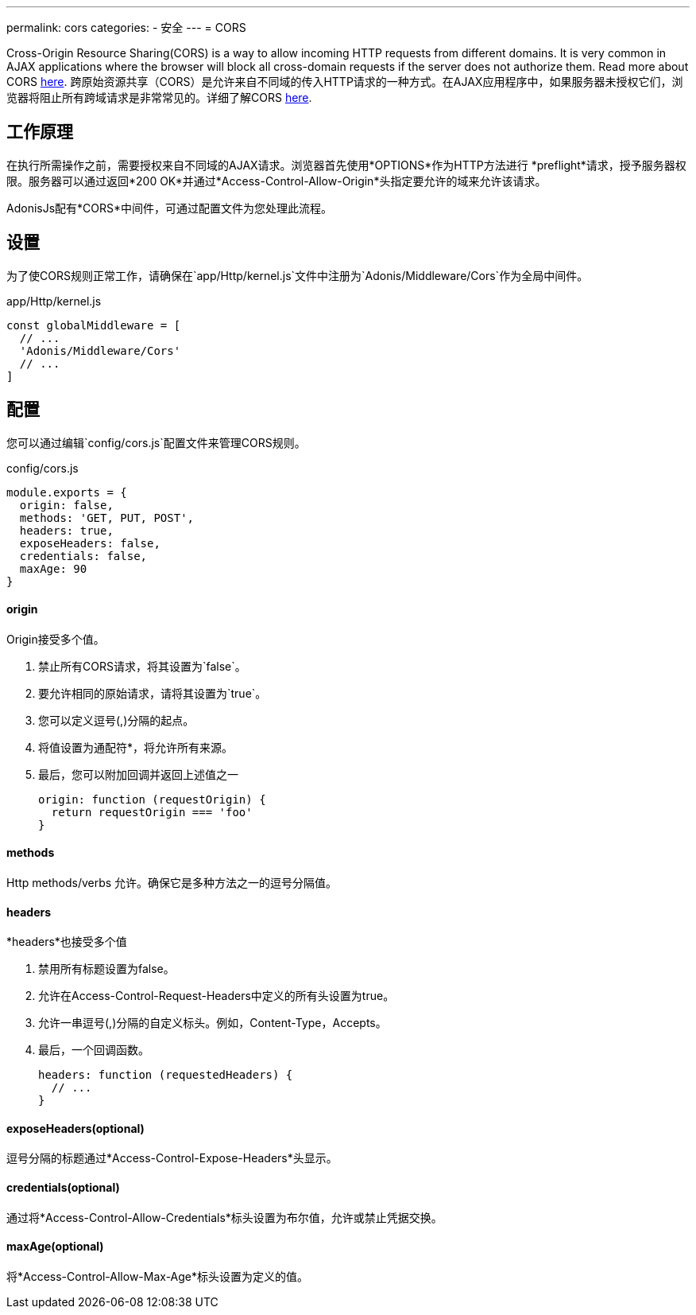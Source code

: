 ---
permalink: cors
categories:
- 安全
---
= CORS

toc::[]

Cross-Origin Resource Sharing(CORS) is a way to allow incoming HTTP requests from different domains. It is very common in AJAX applications where the browser will block all cross-domain requests if the server does not authorize them. Read more about CORS link:https://developer.mozilla.org/en-US/docs/Web/HTTP/Access_control_CORS[here, window="_blank"].
跨原始资源共享（CORS）是允许来自不同域的传入HTTP请求的一种方式。在AJAX应用程序中，如果服务器未授权它们，浏览器将阻止所有跨域请求是非常常见的。详细了解CORS link:https://developer.mozilla.org/en-US/docs/Web/HTTP/Access_control_CORS[here, window="_blank"].

== 工作原理
在执行所需操作之前，需要授权来自不同域的AJAX请求。浏览器首先使用*OPTIONS*作为HTTP方法进行 *preflight*请求，授予服务器权限。服务器可以通过返回*200 OK*并通过*Access-Control-Allow-Origin*头指定要允许的域来允许该请求。


AdonisJs配有*CORS*中间件，可通过配置文件为您处理此流程。

== 设置
为了使CORS规则正常工作，请确保在`app/Http/kernel.js`文件中注册为`Adonis/Middleware/Cors`作为全局中间件。

.app/Http/kernel.js
[source, javascript]
----
const globalMiddleware = [
  // ...
  'Adonis/Middleware/Cors'
  // ...
]
----

== 配置
您可以通过编辑`config/cors.js`配置文件来管理CORS规则。

.config/cors.js
[source, javascript]
----
module.exports = {
  origin: false,
  methods: 'GET, PUT, POST',
  headers: true,
  exposeHeaders: false,
  credentials: false,
  maxAge: 90
}
----

==== origin
Origin接受多个值。

1. 禁止所有CORS请求，将其设置为`false`。
2. 要允许相同的原始请求，请将其设置为`true`。
3. 您可以定义逗号(,)分隔的起点。
4. 将值设置为通配符*，将允许所有来源。
5. 最后，您可以附加回调并返回上述值之一
+
[source, javascript]
----
origin: function (requestOrigin) {
  return requestOrigin === 'foo'
}
----

==== methods
Http methods/verbs 允许。确保它是多种方法之一的逗号分隔值。

==== headers
*headers*也接受多个值

1. 禁用所有标题设置为false。
2. 允许在Access-Control-Request-Headers中定义的所有头设置为true。
3. 允许一串逗号(,)分隔的自定义标头。例如，Content-Type，Accepts。
4. 最后，一个回调函数。
+
[source, javascript]
----
headers: function (requestedHeaders) {
  // ...
}
----

==== exposeHeaders(optional)
逗号分隔的标题通过*Access-Control-Expose-Headers*头显示。

==== credentials(optional)
通过将*Access-Control-Allow-Credentials*标头设置为布尔值，允许或禁止凭据交换。

==== maxAge(optional)
将*Access-Control-Allow-Max-Age*标头设置为定义的值。
